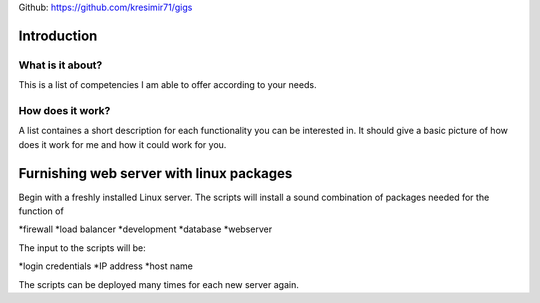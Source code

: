 
Github: https://github.com/kresimir71/gigs

Introduction
################################

What is it about?
*************************

This is a list of competencies I am able to offer according to your needs.

How does it work?
*********************************

A list containes a short description for each functionality you can be interested in. It should give a basic picture of how does it work for me and how it could work for you.

Furnishing web server with linux packages
##################################################

Begin with a freshly installed Linux server. The scripts will install a sound combination of packages needed for the function of

*firewall
*load balancer
*development
*database
*webserver

The input to the scripts will be:

*login credentials
*IP address
*host name

The scripts can be deployed many times for each new server again.


.. API
.. ********************************

.. Tutorial
.. *******************
